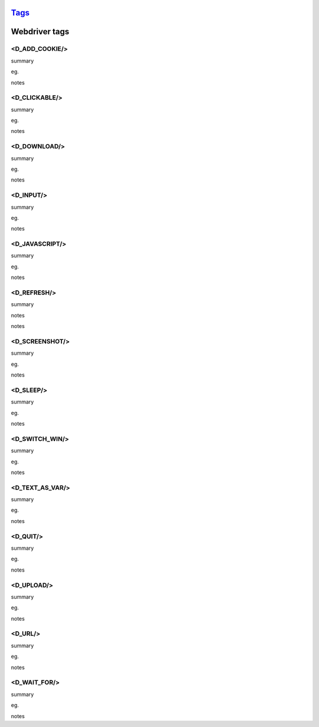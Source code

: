 `Tags <./tags.html>`_
==========================

Webdriver tags
========================

<D_ADD_COOKIE/>
#######################
summary
 
eg.
::
 
notes
 

<D_CLICKABLE/>
#######################
summary
 
eg.
::
 
notes
 

<D_DOWNLOAD/>
#######################
summary
 
eg.
::
 
notes
 

<D_INPUT/>
#######################
summary
 
eg.
::
 
notes
 

<D_JAVASCRIPT/>
#######################
summary
 
eg.
::
 
notes
 

<D_REFRESH/>
#######################
summary
 
notes
 
notes
 

<D_SCREENSHOT/>
#######################
summary
 
eg.
::
 
notes
 

<D_SLEEP/>
#######################
summary
 
eg.
::
 
notes
 

<D_SWITCH_WIN/>
#######################
summary
 
eg.
::
 
notes
 

<D_TEXT_AS_VAR/>
#######################
summary
 
eg.
::
 
notes
 

<D_QUIT/>
#######################
summary
 
eg.
::
 
notes
 

<D_UPLOAD/>
#######################
summary
 
eg.
::
 
notes
 

<D_URL/>
#######################
summary
 
eg.
::
 
notes
 

<D_WAIT_FOR/>
#######################
summary
 
eg.
::
 
notes
 

